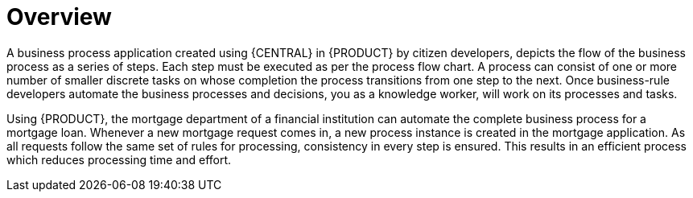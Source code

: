[id='_interacting_with_processes_overview_con']
= Overview

A business process application created using {CENTRAL} in {PRODUCT} by citizen developers, depicts the flow of the business process as a series of steps. Each step must be executed as per the process flow chart. A process can consist of one or more number of smaller discrete tasks on whose completion the process transitions from one step to the next. Once business-rule developers automate the business processes and decisions, you as a knowledge worker, will work on its processes and tasks.

Using {PRODUCT}, the mortgage department of a financial institution can automate the complete business process for a mortgage loan. Whenever a new mortgage request comes in, a new process instance is created in the mortgage application. As all requests follow the same set of rules for processing, consistency in every step is ensured. This results in an efficient process which reduces processing time and effort.
